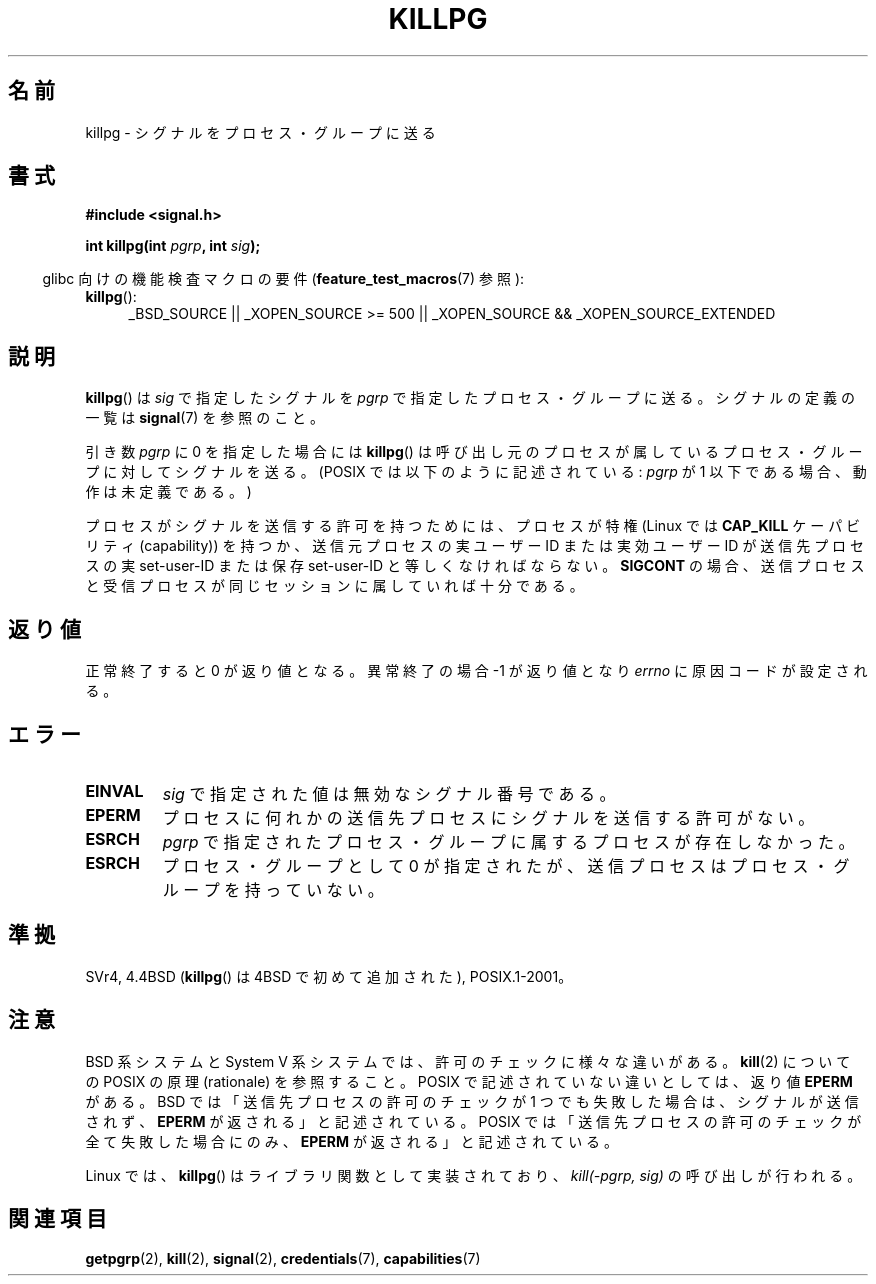 .\" Copyright (c) 1980, 1991 Regents of the University of California.
.\" All rights reserved.
.\"
.\" Redistribution and use in source and binary forms, with or without
.\" modification, are permitted provided that the following conditions
.\" are met:
.\" 1. Redistributions of source code must retain the above copyright
.\"    notice, this list of conditions and the following disclaimer.
.\" 2. Redistributions in binary form must reproduce the above copyright
.\"    notice, this list of conditions and the following disclaimer in the
.\"    documentation and/or other materials provided with the distribution.
.\" 3. All advertising materials mentioning features or use of this software
.\"    must display the following acknowledgement:
.\"	This product includes software developed by the University of
.\"	California, Berkeley and its contributors.
.\" 4. Neither the name of the University nor the names of its contributors
.\"    may be used to endorse or promote products derived from this software
.\"    without specific prior written permission.
.\"
.\" THIS SOFTWARE IS PROVIDED BY THE REGENTS AND CONTRIBUTORS ``AS IS'' AND
.\" ANY EXPRESS OR IMPLIED WARRANTIES, INCLUDING, BUT NOT LIMITED TO, THE
.\" IMPLIED WARRANTIES OF MERCHANTABILITY AND FITNESS FOR A PARTICULAR PURPOSE
.\" ARE DISCLAIMED.  IN NO EVENT SHALL THE REGENTS OR CONTRIBUTORS BE LIABLE
.\" FOR ANY DIRECT, INDIRECT, INCIDENTAL, SPECIAL, EXEMPLARY, OR CONSEQUENTIAL
.\" DAMAGES (INCLUDING, BUT NOT LIMITED TO, PROCUREMENT OF SUBSTITUTE GOODS
.\" OR SERVICES; LOSS OF USE, DATA, OR PROFITS; OR BUSINESS INTERRUPTION)
.\" HOWEVER CAUSED AND ON ANY THEORY OF LIABILITY, WHETHER IN CONTRACT, STRICT
.\" LIABILITY, OR TORT (INCLUDING NEGLIGENCE OR OTHERWISE) ARISING IN ANY WAY
.\" OUT OF THE USE OF THIS SOFTWARE, EVEN IF ADVISED OF THE POSSIBILITY OF
.\" SUCH DAMAGE.
.\"
.\"     @(#)killpg.2	6.5 (Berkeley) 3/10/91
.\"
.\" Modified Fri Jul 23 21:55:01 1993 by Rik Faith <faith@cs.unc.edu>
.\" Modified Tue Oct 22 08:11:14 EDT 1996 by Eric S. Raymond <esr@thyrsus.com>
.\" Modified 2004-06-16 by Michael Kerrisk <mtk.manpages@gmail.com>
.\"     Added notes on CAP_KILL
.\" Modified 2004-06-21 by aeb
.\"
.\" Japanese Version Copyright (c) 1997 Kazuyuki Tanisako
.\"         all rights reserved.
.\" Translated Sat May 17 14:10:42 JST 1997
.\"         by Kazuyuki Tanisako <tanisako@osa.dec-j.co.jp>
.\" Updated & Modified Sat Feb  5 21:24:32 JST 2005
.\"         by Yuichi SATO <ysato444@yahoo.co.jp>
.\"
.\"WORD:	process group		プロセス・グループ
.\"WORD:	signal			シグナル
.\"WORD:	effective user ID	実効ユーザーID
.\"WORD:	super-user		スーパー・ユーザー
.\"
.TH KILLPG 2 2010-09-20 "Linux" "Linux Programmer's Manual"
.SH 名前
killpg \- シグナルをプロセス・グループに送る
.SH 書式
.B #include <signal.h>
.sp
.BI "int killpg(int " pgrp ", int " sig );
.sp
.in -4n
glibc 向けの機能検査マクロの要件
.RB ( feature_test_macros (7)
参照):
.in
.sp
.ad l
.TP 4
.BR killpg ():
_BSD_SOURCE || _XOPEN_SOURCE\ >=\ 500 ||
_XOPEN_SOURCE\ &&\ _XOPEN_SOURCE_EXTENDED
.ad
.SH 説明
.BR killpg ()
は
.I sig
で指定したシグナルを
.I pgrp
で指定したプロセス・グループに送る。
シグナルの定義の一覧は
.BR signal (7)
を参照のこと。

引き数
.I pgrp
に 0 を指定した場合には
.BR killpg ()
は呼び出し元のプロセスが属しているプロセス・グループに対してシグナルを送る。
(POSIX では以下のように記述されている:
.I pgrp
が 1 以下である場合、動作は未定義である。)

プロセスがシグナルを送信する許可を持つためには、
プロセスが特権 (Linux では
.B CAP_KILL
ケーパビリティ (capability)) を持つか、
送信元プロセスの実ユーザー ID または実効ユーザー ID が
送信先プロセスの実 set-user-ID または保存 set-user-ID と
等しくなければならない。
.B SIGCONT
の場合、送信プロセスと受信プロセスが
同じセッションに属していれば十分である。
.SH 返り値
正常終了すると 0 が返り値となる。異常終了の場合 \-1 が返り値となり
.I errno
に原因コードが設定される。
.SH エラー
.TP
.B EINVAL
.I sig
で指定された値は無効なシグナル番号である。
.TP
.B EPERM
プロセスに何れかの送信先プロセスにシグナルを送信する許可がない。
.TP
.B ESRCH
.I pgrp
で指定されたプロセス・グループに属するプロセスが存在しなかった。
.TP
.B ESRCH
プロセス・グループとして 0 が指定されたが、送信プロセスは
プロセス・グループを持っていない。
.SH 準拠
SVr4, 4.4BSD
.RB ( killpg ()
は 4BSD で初めて追加された), POSIX.1-2001。
.SH 注意
BSD 系システムと System V 系システムでは、
許可のチェックに様々な違いがある。
.BR kill (2)
についての POSIX の原理 (rationale) を参照すること。
POSIX で記述されていない違いとしては、返り値
.B EPERM
がある。
BSD では「送信先プロセスの許可のチェックが 1 つでも失敗した場合は、
シグナルが送信されず、
.B EPERM
が返される」と記述されている。
POSIX では「送信先プロセスの許可のチェックが全て失敗した場合にのみ、
.B EPERM
が返される」と記述されている。

Linux では、
.BR killpg ()
はライブラリ関数として実装されており、
.I "kill(-pgrp,\ sig)"
の呼び出しが行われる。
.SH 関連項目
.BR getpgrp (2),
.BR kill (2),
.BR signal (2),
.BR credentials (7),
.BR capabilities (7)
